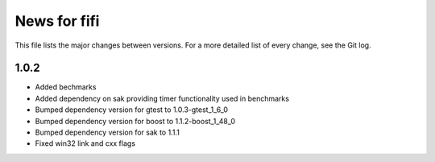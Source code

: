 News for fifi
============

This file lists the major changes between versions. For a more detailed list
of every change, see the Git log.

1.0.2
-----
* Added bechmarks
* Added dependency on sak providing timer functionality
  used in benchmarks
* Bumped dependency version for gtest to 1.0.3-gtest_1_6_0
* Bumped dependency version for boost to 1.1.2-boost_1_48_0
* Bumped dependency version for sak to 1.1.1
* Fixed win32 link and cxx flags

